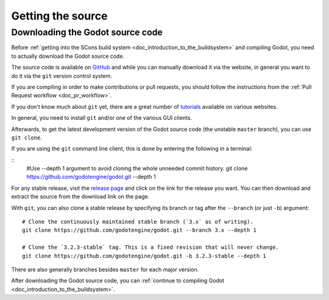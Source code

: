 .. _doc_getting_source:

Getting the source
==================

.. highlight:: shell

Downloading the Godot source code
---------------------------------

Before :ref:`getting into the SCons build system <doc_introduction_to_the_buildsystem>`
and compiling Godot, you need to actually download the Godot source code.

The source code is available on `GitHub <https://github.com/godotengine/godot>`__
and while you can manually download it via the website, in general you want to
do it via the ``git`` version control system.

If you are compiling in order to make contributions or pull requests, you should
follow the instructions from the :ref:`Pull Request workflow <doc_pr_workflow>`.

If you don't know much about ``git`` yet, there are a great number of
`tutorials <https://git-scm.com/book>`__ available on various websites.

In general, you need to install ``git`` and/or one of the various GUI clients.

Afterwards, to get the latest development version of the Godot source code
(the unstable ``master`` branch), you can use ``git clone``.

If you are using the ``git`` command line client, this is done by entering
the following in a terminal:

::
    #Use --depth 1 argument to avoid cloning the whole unneeded commit history.
    git clone https://github.com/godotengine/godot.git --depth 1

For any stable release, visit the `release page <https://github.com/godotengine/godot/releases>`__
and click on the link for the release you want.
You can then download and extract the source from the download link on the page.

With ``git``, you can also clone a stable release by specifying its branch or tag
after the ``--branch`` (or just ``-b``) argument::

    # Clone the continuously maintained stable branch (`3.x` as of writing).
    git clone https://github.com/godotengine/godot.git --branch 3.x --depth 1

    # Clone the `3.2.3-stable` tag. This is a fixed revision that will never change.
    git clone https://github.com/godotengine/godot.git -b 3.2.3-stable --depth 1

There are also generally branches besides ``master`` for each major version.

After downloading the Godot source code,
you can :ref:`continue to compiling Godot <doc_introduction_to_the_buildsystem>`.
